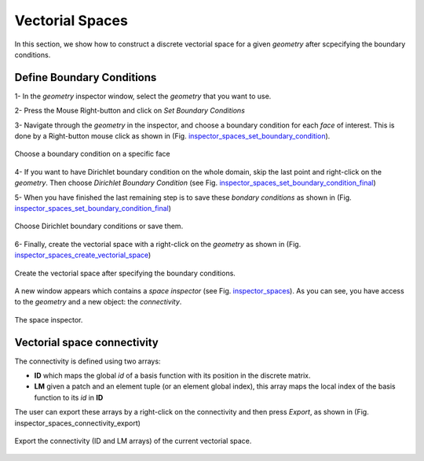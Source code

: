 .. role:: envvar(literal)
.. role:: command(literal)
.. role:: file(literal)
.. role:: ref(title-reference)
.. _spaces:

Vectorial Spaces
================

In this section, we show how to construct a discrete vectorial space for a given *geometry* after scpecifying the boundary conditions.

Define Boundary Conditions
**************************

1- In the *geometry* inspector window, select the *geometry* that you want to use.

2- Press the Mouse Right-button and click on *Set Boundary Conditions*

3- Navigate through the *geometry* in the inspector, and choose a boundary condition for each *face* of interest. This is done by a Right-button mouse click as shown in (Fig. inspector_spaces_set_boundary_condition_).

.. _inspector_spaces_set_boundary_condition:
.. figure::     images/inspector_spaces_set_boundary_condition.png
   :align:      center

   Choose a boundary condition on a specific face

4- If you want to have Dirichlet boundary condition on the whole domain, skip the last point and right-click on the *geometry*. Then choose *Dirichlet Boundary Condition* (see Fig. inspector_spaces_set_boundary_condition_final_)

5- When you have finished the last remaining step is to save these *bondary conditions* as shown in (Fig. inspector_spaces_set_boundary_condition_final_)

.. _inspector_spaces_set_boundary_condition_final:
.. figure::     images/inspector_spaces_set_boundary_condition_final.png
   :align:      center

   Choose Dirichlet boundary conditions or save them.

6- Finally, create the vectorial space with a right-click on the *geometry* as shown in (Fig. inspector_spaces_create_vectorial_space_)

.. _inspector_spaces_create_vectorial_space:
.. figure::     images/inspector_spaces_create_vectorial_space.png
   :align:      center

   Create the vectorial space after specifying the boundary conditions.

A new window appears which contains a *space inspector* (see Fig. inspector_spaces_). As you can see, you have access to the *geometry* and a new object: the *connectivity*.

.. _inspector_spaces:
.. figure::     images/inspector_spaces.png
   :align:      center

   The space inspector.

   
Vectorial space connectivity
****************************

The connectivity is defined using two arrays:

* **ID** which maps the global *id* of a basis function with its position in the discrete matrix.

* **LM** given a patch and an element tuple (or an element global index), this array maps the local index of the basis function to its *id* in **ID**

The user can export these arrays by a right-click on the connectivity and then press *Export*, as shown in (Fig. inspector_spaces_connectivity_export)

.. _inspector_spaces_connectivity_export:
.. figure::     images/inspector_spaces_connectivity_export.png
   :align:      center

   Export the connectivity (ID and LM arrays) of the current vectorial space.

.. Local Variables:
.. mode: rst
.. End:
